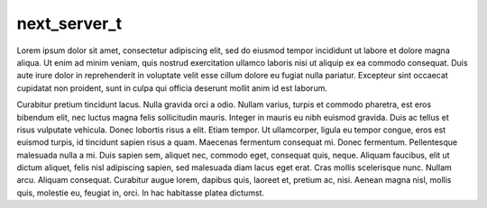
next_server_t
-------------

Lorem ipsum dolor sit amet, consectetur adipiscing elit, sed do eiusmod tempor incididunt ut labore et dolore magna aliqua. Ut enim ad minim veniam, quis nostrud exercitation ullamco laboris nisi ut aliquip ex ea commodo consequat. Duis aute irure dolor in reprehenderit in voluptate velit esse cillum dolore eu fugiat nulla pariatur. Excepteur sint occaecat cupidatat non proident, sunt in culpa qui officia deserunt mollit anim id est laborum.

Curabitur pretium tincidunt lacus. Nulla gravida orci a odio. Nullam varius, turpis et commodo pharetra, est eros bibendum elit, nec luctus magna felis sollicitudin mauris. Integer in mauris eu nibh euismod gravida. Duis ac tellus et risus vulputate vehicula. Donec lobortis risus a elit. Etiam tempor. Ut ullamcorper, ligula eu tempor congue, eros est euismod turpis, id tincidunt sapien risus a quam. Maecenas fermentum consequat mi. Donec fermentum. Pellentesque malesuada nulla a mi. Duis sapien sem, aliquet nec, commodo eget, consequat quis, neque. Aliquam faucibus, elit ut dictum aliquet, felis nisl adipiscing sapien, sed malesuada diam lacus eget erat. Cras mollis scelerisque nunc. Nullam arcu. Aliquam consequat. Curabitur augue lorem, dapibus quis, laoreet et, pretium ac, nisi. Aenean magna nisl, mollis quis, molestie eu, feugiat in, orci. In hac habitasse platea dictumst.
